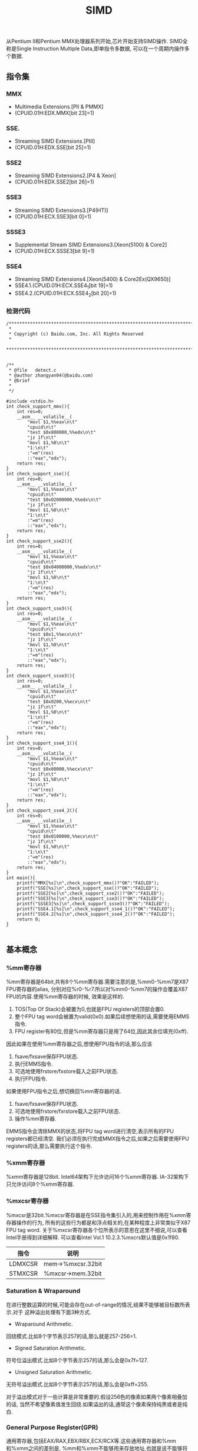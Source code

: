#+title: SIMD

从Pentium II和Pentium MMX处理器系列开始,芯片开始支持SIMD操作.
SIMD全称是Single Instruction Multiple Data,即单指令多数据,
可以在一个周期内操作多个数据.

** 指令集
*** MMX
   - Multimedia Extensions.[PII & PMMX]
   - (CPUID.01H:EDX.MMX[bit 23]=1)

*** SSE.
   - Streaming SIMD Extensions.[PIII]
   - (CPUID.01H:EDX.SSE[bit 25]=1)

*** SSE2
   - Streaming SIMD Extensions2.[P4 & Xeon]
   - (CPUID.01H:EDX.SSE2[bit 26]=1)

*** SSE3
   - Streaming SIMD Extensions3.[P4(HT)]
   - (CPUID.01H:ECX.SSE3[bit 0]=1)

*** SSSE3
   - Supplemental Stream SIMD Extensions3.[Xeon(5100) & Core2]
   - (CPUID.01H:ECX.SSSE3[bit 9]=1)

*** SSE4
   - Streaming SIMD Extensions4.[Xeon(5400) & Core2Ex(QX9650)]
   - SSE4.1.(CPUID.01H:ECX.SSE4_1[bit 19]=1)
   - SSE4.2.(CPUID.01H:ECX.SSE4_2[bit 20]=1)

*** 检测代码
#+BEGIN_SRC C++
/***************************************************************************
 *
 * Copyright (c) Baidu.com, Inc. All Rights Reserved
 *
 **************************************************************************/


/**
 * @file   detect.c
 * @author zhangyan04(@baidu.com)
 * @brief
 *
 */

#include <stdio.h>
int check_support_mmx(){
    int res=0;
    __asm__ __volatile__(
        "movl $1,%%eax\n\t"
        "cpuid\n\t"
        "test $0x800000,%%edx\n\t"
        "jz 1f\n\t"
        "movl $1,%0\n\t"
        "1:\n\t"
        :"=m"(res)
        ::"eax","edx");
    return res;
}
int check_support_sse(){
    int res=0;
    __asm__ __volatile__(
        "movl $1,%%eax\n\t"
        "cpuid\n\t"
        "test $0x02000000,%%edx\n\t"
        "jz 1f\n\t"
        "movl $1,%0\n\t"
        "1:\n\t"
        :"=m"(res)
        ::"eax","edx");
    return res;
}
int check_support_sse2(){
    int res=0;
    __asm__ __volatile__(
        "movl $1,%%eax\n\t"
        "cpuid\n\t"
        "test $0x04000000,%%edx\n\t"
        "jz 1f\n\t"
        "movl $1,%0\n\t"
        "1:\n\t"
        :"=m"(res)
        ::"eax","edx");
    return res;
}
int check_support_sse3(){
    int res=0;
    __asm__ __volatile__(
        "movl $1,%%eax\n\t"
        "cpuid\n\t"
        "test $0x1,%%ecx\n\t"
        "jz 1f\n\t"
        "movl $1,%0\n\t"
        "1:\n\t"
        :"=m"(res)
        ::"eax","edx");
    return res;
}
int check_support_ssse3(){
    int res=0;
    __asm__ __volatile__(
        "movl $1,%%eax\n\t"
        "cpuid\n\t"
        "test $0x0200,%%ecx\n\t"
        "jz 1f\n\t"
        "movl $1,%0\n\t"
        "1:\n\t"
        :"=m"(res)
        ::"eax","edx");
    return res;
}
int check_support_sse4_1(){
    int res=0;
    __asm__ __volatile__(
        "movl $1,%%eax\n\t"
        "cpuid\n\t"
        "test $0x80000,%%ecx\n\t"
        "jz 1f\n\t"
        "movl $1,%0\n\t"
        "1:\n\t"
        :"=m"(res)
        ::"eax","edx");
    return res;
}
int check_support_sse4_2(){
    int res=0;
    __asm__ __volatile__(
        "movl $1,%%eax\n\t"
        "cpuid\n\t"
        "test $0x0100000,%%ecx\n\t"
        "jz 1f\n\t"
        "movl $1,%0\n\t"
        "1:\n\t"
        :"=m"(res)
        ::"eax","edx");
    return res;
}
int main(){
    printf("MMX[%s]\n",check_support_mmx()?"OK":"FAILED");
    printf("SSE[%s]\n",check_support_sse()?"OK":"FAILED");
    printf("SSE2[%s]\n",check_support_sse2()?"OK":"FAILED");
    printf("SSE3[%s]\n",check_support_sse3()?"OK":"FAILED");
    printf("SSSE3[%s]\n",check_support_ssse3()?"OK":"FAILED");
    printf("SSE4.1[%s]\n",check_support_sse4_1()?"OK":"FAILED");
    printf("SSE4.2[%s]\n",check_support_sse4_2()?"OK":"FAILED");
    return 0;
}

#+END_SRC

** 基本概念
*** %mm寄存器
%mm寄存器是64bit,共有8个%mm寄存器.需要注意的是,%mm0-%mm7是X87 FPU寄存器的alias,
分别对应%r0-%r7.所以对%mm0-%mm7的操作会覆盖X87 FPU的内容.使用%mm寄存器的时候,
效果是这样的.
   1. TOS(Top Of Stack)会被置为0,也就是FPU registers的顶部会置0.
   2. 整个FPU tag word会被置为valid(0x0).如果后续想使用的话,需要使用EMMS指令.
   3. FPU register有80位,但是%mm寄存器只是用了64位,因此其余位填充(0xff).

因此如果在使用%mm寄存器之后,想使用FPU指令的话,那么应该
   1. fsave/fxsave保存FPU状态.
   2. 执行EMMS指令.
   3. 可选地使用frstore/fxstore载入之前FPU状态.
   3. 执行FPU指令.

如果使用FPU指令之后,想切换回%mm寄存器的话.
   1. fsave/fxsave保存FPU状态.
   2. 可选地使用frstore/fxrstore载入之前FPU状态.
   3. 操作%mm寄存器.

EMMS指令会清除MMX的状态,将FPU tag word进行清空,表示所有的FPU registers都已经清空.
我们必须在执行完成MMX指令之后,如果之后需要使用FPU registers的话,那么需要执行这个指令.

*** %xmm寄存器
%xmm寄存器是128bit.
Intel64架构下允许访问16个%xmm寄存器.
IA-32架构下只允许访问8个%xmm寄存器.

*** %mxcsr寄存器
%mxcsr是32bit.%mxcsr寄存器是在SSE指令集引入的,用来控制作用在%xmm寄存器操作的行为,
所有的这些行为都是和浮点相关的,在某种程度上非常类似于X87 FPU tag word.
关于%mxcsr寄存器各个位所表示的意思在这里不细说,可以查看Intel手册得到详细解释.
可以查看Intel Vol.1 10.2.3.%mxcrs默认值是0x1f80.

| 指令    | 说明              |
|---------+-------------------|
| LDMXCSR | mem->%mxcsr.32bit |
| STMXCSR | %mxcsr->mem.32bit |

*** Saturation & Wraparound
在进行整数运算的时候,可能会存在out-of-range的情况,结果不能够被目标数所表示.对于
这种溢出处理有下面3种方式.
   - Wraparound Arithmetic.
回绕模式.比如8个字节表示257的话,那么就是257-256=1.
   - Signed Saturation Arithmetic.
符号位溢出模式.比如8个字节表示257的话,那么会是0x7f=127.
   - Unsigned Saturation Arithmetic.
无符号溢出模式.比如8个字节表示257的话,那么会是0xff=255.

对于溢出模式对于一些计算是非常重要的.假设256色的像素如果两个像素相叠加的话,
当然不希望像素值发生回绕.如果溢出的话,通常这个像素保持纯黑或者是纯白.

*** General Purpose Register(GPR)
通用寄存器,包括EAX/RAX,EBX/RBX,ECX/RCX等.这些通用寄存器和%mm和%xmm之间的差别是,
%mm和%xmm不能够用来存放地址,也就是说不能够将内存地址存放在%mm和%xmm里面然后进行引用.

*** X87 FPU
X87 FPU是浮点运算部件,共有8个寄存器,组织方式是堆栈.通常来说对于SIMD并不需要关心
X87 FPU这个部件.但是因为SIMD使用的%mm寄存器是FPU寄存器的alias,所以我们这里需要了解.
后面我们把X87 FPU都称为FPU.

对于FPU会有一个状态,状态包括执行环境和寄存器内容.每个寄存器80bit.在操作%mm寄存器
和执行FPU指令切换之间,我们可能需要保存状态.那么下面就是关于FPU操作状态的指令.

| 指令     | 说明                                                   |
|----------+--------------------------------------------------------|
| FSAVE    | 保存FPU状态,然后重新初始化FPU.84/108字节               |
| FRSTORE  | FSAVE逆操作.                                           |
| FXSAVE   | 保存FPU状态/%mm寄存器,%xmm寄存器,%mxscr寄存器.512字节. |
| FXRSTORE | FXSAVE逆操作.                                          |

关于如何协调%mm寄存器和FPU寄存器的使用,在%mm寄存器这节有解释.

*** Packed & Scalar Instructions
对于SIMD提供了操作packed和scalar指令.我们假设存在两个操作数,
假设是(f00,f01,f02,f03)和(f10,f11,f12,f13)的话,那么
   - 如果是packed操作的话,那么操作是(f00 op f01,f01 op f11,f02 op f12,f03 op f13).
   - 如果是scalar操作的话,那么操作是(f00,f01,f03,f03 op f13).
也就是说,如果在scalar操作的话,仅仅是操作最后面一个单元,其他单元全部复制.

需要注意的是,在Scalar操作下面
   - 单精度浮点是24-bit significand + 8-bit exponent.
   - 双精度浮点是53-bit significand + 11-bit exponent.
而在IEEE-754和FPU操作环境下面的的话
   - 单精度浮点是24-bit significand + 15-bit exponent.
   - 双精度浮点是52-bit significand + 15-bit exponent.
此外SIMD操作浮点数和FPU操作浮点数有些不同,SIMD是直接操作浮点数的Native Format,
而FPU是首先在更高的精度上面操作,然后取舍到Native Format.

*** Temporal & NonTemporal Data
待续.需要阅读Intel Vol.3A Memory & Cache Control这节.在Intel Vol.1 10.4.6.2也有介绍.

*** Alignment
关于对齐方面,如果使用128bit Memory Operand必须进行16字节的对齐.但是有些例外
   - 使用UnAlign的Data Transfer操作,比如MOVUPS/MOVUPD.
   - 如果是Scalar Memory Float的话,必须是4字节对齐.
   - 如果是Scalar Memory Double的话,必须是8字节对齐.
   - 此外还有部分指令字节对齐存在例外,会在响应的指令部分说明.

*** Asymmetric & Horizontal Processing
分别是对称处理和水平处理.假设存在操作数(a0,a1,a2,a3)以及(b0,b1,b2,b3).
对于大部分SIMD指令处理都是对称处理,也就是(a0 op b0,a1 op b1,a2 op b2,a3 op b3).
相邻处理就是(a0 op a1,a2 op a3,b0 op b1,b2 op b3).

*** Zero Fill & Truncated
对于从内存/寄存器载入到寄存器的话,如果位数不够,通常是占用寄存器的低字节,
除非显式指定.对于寄存器中没有使用的高字节,通常是采用0填充,也就是Zero Fill.:).

而另外一个方面,如果从寄存器传输到内存/寄存器,如果寄存器位数过多的话,那么也
通常只是传输寄存器的低字节,而保留寄存器的高字节,也就是Truncated.:).

** 指令
为了方便表示,我们定义下面缩写和操作.

| 助记符 | 含义                                          | 其他 |
|--------+-----------------------------------------------+------|
| A      | Aligned                                       |      |
| U      | UnAligned                                     |      |
| L      | Low                                           |      |
| H      | High/Horizontal                               |      |
| B      | Byte                                          |      |
| SB     | Signed Byte                                   |      |
| UB     | Unsigned Byte                                 |      |
| W      | Word                                          |      |
| SW     | Signed Word                                   |      |
| UW     | Unsigned Word                                 |      |
| Q      | Quad Word                                     |      |
| DQ     | Double Quad Word                              |      |
| F      | Float                                         |      |
| D      | Double                                        |      |
| PS     | Packed Single Precision Floating Point        |      |
| SS     | Scalar Single Precision Floating Point        |      |
| PD     | Packed Double Precision Floating Point        |      |
| SD     | Scalar Double Precision Floating Point        |      |
| CMP    | Compare                                       |      |
| STR    | String                                        |      |
| EQ     | Equal                                         |      |
| GT     | Greater                                       |      |
| SLL    | Shift Left Logical                            |      |
| SRL    | Shift Right Logical                           |      |
| SRA    | Shift Right Arithmetic                        |      |
| DUP    | Duplicate                                     |      |
| WAM    | Wraparound Mode                               |      |
| SSM    | Signed Saturation Mode                        |      |
| USM    | Unsigned Saturation Mode                      |      |
| RCP    | Reciprocal.RCP(x)=1/x                         |      |
| SQRT   | Square Root                                   |      |
| RSQRT  | Reciprocal Square Root                        |      |
| MSK    | Mask                                          |      |
| CVT    | Convert                                       |      |
| SX     | Signed Extend                                 |      |
| ZX     | Zero Extend                                   |      |
| ROUND  |                                               |      |
| UNPCK  | Unpack                                        |      |
| EXTR   | Extract                                       |      |
| INSR   | Insert                                        |      |
| AND    | a && b                                        |      |
| OR     | a or b                                        |      |
| NAND   | !(a && b)                                     |      |
| XOR    | a ^ b                                         |      |
| SAD    | Sum of Absolute Difference.                   |      |
| SIGN   | SIGN(src,dst)=if(src<0):dst=-dst              |      |
| MADD   | MADD((a00,a01),(b00,b01))=(a00*b00)+(a01*b01) |      |
| ALIGNR | ALIGNR(src,dst,imm)=(src,dst) >> imm          |      |
| AVG    | Average                                       |      |
| ABS    | Absolute                                      |      |
| NT     | NonTemporal                                   |      |
| CVTT   | Convert With Truncate                         |      |
| UNPCKH | UNPCKH((s00,s01),(d00,d01))=(d01,s01)         |      |
| UNPCKL | UNPCKL((s00,s01),(d00,d01))=(d00,s00)         |      |
| MSB    | Most Significant Bit                          |      |
| LF     | Lowest Float                                  |      |
| LF2    | Lower 2 Floats                                |      |
| LF4    | Lower 4 Floats                                |      |
| HF     | Highest Float                                 |      |
| HF2    | Higher 2 Floats                               |      |
| LD     | Lowest Double                                 |      |
| HD     | Highest Double                                |      |
| LDW    | Lower Double Word                             |      |
| LDW2   | Lower 2 Double Words                          |      |
| LDW4   | Lower 4 Double Words                          |      |
| LW     | Lower Word                                    |      |
| HW     | Higher Wword                                  |      |
| GPR    | General Purpose Resgister                     |      |

这里有几点需要注意的
   - 对于Move如果使用了错误类型指令的话,会产生性能消耗.Vol.1 11.6.9
   - 对于使用SIMD来说,推荐使用caller-save.Vol.1 11.6.10.3

*** Data Transfer Instructions
**** Move Mask Instructions
对于每一个data element的MSB移到GRP.这些指令通常用于分支判定.
| 指令     | 说明 |
|----------+------|
| PMOVMSKB |      |
| MOVMSKPS |      |
| MOVMSKPD |      |

**** Move Integer Instructions
| 指令   | 说明             |
|--------+------------------|
| MOVD   |                  |
| MOVQ   |                  |
| MOVDQA |                  |
| MOVDQU |                  |
| LDDQU  | 功能和MOVDQU相同 |

关于LDDQU和MOVDQU的差别,可以参看Intel关于LDDQU指令描述,主要还是在某些场景
下面的性能差别,功能上没有任何区别.

**** Move Float Instructions
| 指令    | 说明                   |
|---------+------------------------|
| MOVAPS  |                        |
| MOVUPS  |                        |
| MOVSS   |                        |
| MOVLPS  | 2PS<->LF2(%xmm)        |
| MOVHPS  | 2PS<->HF2(%xmm)        |
| MOVLHPS | LF2(%xmm1)->HF2(%xmm2) |
| MOVHLPS | HF2(%xmm1)->LF2(%xmm1) |

**** Move Double Instructions
| 指令   | 说明          |
|--------+---------------|
| MOVAPD |               |
| MOVUPD |               |
| MOVSD  |               |
| MOVLPD | PD<->LD(%xmm) |
| MOVHPD | PD<->HD(%xmm) |

**** Move Duplication Instructions
| 指令     | 说明                         |
|----------+------------------------------|
| MOVDDUP  | (d0,d1)->(d0,d0)             |
| MOVSHDUP | (f0,f1,f2,f3)->(f1,f1,f3,f3) |
| MOVSLDUP | (f0,f1,f2,f3)->(f0,f0,f2,f2) |

**** Move NonTemporal Instructions
| 指令       | 说明   |
|------------+--------|
| MOVNTI     |        |
| MOVNTQ     |        |
| MOVNTDQ    |        |
| MOVNTDQA   |        |
| MOVNTPS    |        |
| MOVNTPD    |        |
| MASKMOVQ   | @@TODO |
| MASKMOVDQU | @@TODO |

*** Arithmetic Instructions
**** ADD Instructions
***** 对称处理
| 指令    | 说明 |
|---------+------|
| PADDB   | WAM  |
| PADDW   | WAM  |
| PADDD   | WAM  |
| PADDQ   | WAM  |
| PADDSB  | SSM  |
| PADDSW  | SSM  |
| PADDUSB | USM  |
| PADDUSW | USM  |
| ADDPS   |      |
| ADDSS   |      |
| ADDPD   |      |
| ADDSD   |      |

***** 水平处理
| 指令    | 说明 |
|---------+------|
| PHADDW  |      |
| PHADDSW | SSM  |
| PHADDD  |      |
| HADDPS  |      |
| HADDPD  |      |

**** SUB Instructions
***** 对称处理
| 指令    | 说明 |
|---------+------|
| PSUBB   | WAM  |
| PSUBW   | WAM  |
| PSUBD   | WAM  |
| PSUBQ   | WAM  |
| PSUBSB  | SSM  |
| PSUBSW  | SSM  |
| PSUBSD  | SSM  |
| PSUBUSB | USM  |
| PSUBUSW | USM  |
| SUBPS   |      |
| SUBSS   |      |
| SUBPD   |      |
| SUBSD   |      |

***** 水平处理
| 指令    | 说明 |
|---------+------|
| PHSUBW  |      |
| PHSUBSW | SSM  |
| PHSUBD  |      |
| HSUBPS  |      |
| HSUBPD  |      |

**** MUL Instructions
| 指令    | 说明                                                              |
|---------+-------------------------------------------------------------------|
| PMULLW  | (w00,w01,..),(w10,w11,..)->(LW(w00*w10),LW(w01*w11),..)           |
| PMULHW  | (w00,w01,..),(w10,w11,..)->(HW(w00*w10),HW(w01*w11),..)           |
| PMULHUW | 同上,Unsigned方式.                                                |
| PMULLD  | (dw00,dw01,..),(dw10,dw11,..)->(LDW(dw00*dw10),LDW(dw01*dw11),..) |
| PMULDQ  | (dw00,dw01,..),(dw10,dw11,..)->(dw00*dw10,dw01*dw11,..)           |
| PMULUDQ | 同上,Unsigned方式.                                                |
| MULPS   |                                                                   |
| MULSS   |                                                                   |
| MULPD   |                                                                   |
| MULSD   |                                                                   |

**** DIV Instructions
| 指令  | 说明 |
|-------+------|
| DIVPS |      |
| DIVSS |      |
| DIVPD |      |
| DIVSD |      |

**** M?X Instructions
***** MAX
| 指令   | 说明 |
|--------+------|
| PMAXSB |      |
| PMAXSW |      |
| PMAXSD |      |
| PMAXUB |      |
| PMAXUW |      |
| PMAXUD |      |
| MAXPS  |      |
| MAXSS  |      |
| MAXPD  |      |
| MAXSD  |      |

***** MIN
| 指令       | 说明 |
|------------+------|
| PMINSB     |      |
| PMINSW     |      |
| PMINSD     |      |
| PMINUB     |      |
| PMINUW     |      |
| PMINUD     |      |
| MINPS      |      |
| MINSS      |      |
| MINPD      |      |
| MINSD      |      |
| PHMINPOSUW |      |

PHMINPOSUW可以按照Unsigned Word来水平搜索最小值的位置.

**** Math Instructions
| 指令      | 说明                                            |
|-----------+-------------------------------------------------|
| PABSB     |                                                 |
| PABSW     |                                                 |
| PABSD     |                                                 |
| PAVGB     |                                                 |
| PAVGW     |                                                 |
| PSIGNB    |                                                 |
| PSIGNW    |                                                 |
| PSIGND    |                                                 |
| PMADDUBSW | UB->W.SSM                                       |
| PMADDWD   | W->DW                                           |
| PALIGNR   |                                                 |
| PMULHRSW  | @@TODO                                          |
| PSADBW    |                                                 |
| MPSADBW   | @@TODO                                          |
| DPPS      |                                                 |
| DPPD      |                                                 |
| ADDSUBPS  | (f00,f01,..),(f10,f11,..)->(f00-f10,f01+f11,..) |
| ADDSUBPD  | (d00,d01,..),(d10,d11,..)->(d00-d10,d01+d11,..) |
| RCPPS     |                                                 |
| RCPSS     |                                                 |
| RSQRTPS   |                                                 |
| RSQRTSS   |                                                 |
| SQRTPS    |                                                 |
| SQRTSS    |                                                 |
| SQRTSD    |                                                 |

*** Comparison Instructions
需要注意的是,如果没有特殊说明,比较结果是直接存放在结果数里面的,
不会影响EFLAGS这个寄存器内容.如果比较结果影响了EFLAGS寄存器的话,
那么会使用%EFLAGS来标记.

如果每个比较结果是符合预期的话,
那么目的数对应位数会置0xff,否则会置0x0.

对于CMP的指令,会使用立即数来决定具体使用什么比较方式.关于立即数对应
什么比较方式,可以查看具体指令里面的说明,比如CMPPS,CMPSS,CMPPD,CMPSD.

| 指令    | 说明    |
|---------+---------|
| PCMPEQB |         |
| PCMPEQW |         |
| PCMPEQD |         |
| PCMPEQQ |         |
| PCMPGTB |         |
| PCMPGTW |         |
| PCMPGTD |         |
| PCMPGTQ |         |
| CMPPS   |         |
| CMPSS   |         |
| CMPPD   |         |
| CMPSD   |         |
| COMISS  | %EFLAGS |
| UCOMISS | %EFLAGS |
| COMISD  | %EFLAGS |
| UCOMISD | %EFLAGS |
| PTEST   |         |

*** Conversion Instructions
对于涉及到浮点数的精度取舍问题,使用%mxccsr寄存器来判断.

如果精度取舍是采用截断方式来进行处理的话,那么指令前缀通常是CVTT.

| 指令      | 说明 |
|-----------+------|
| PACKSSWB  | SSM  |
| PACKSSDW  | SSM  |
| PACKUSDW  | USM  |

| 指令      | 说明 |
|-----------+------|
| CVTPS2PD  |      |
| CVTPD2PS  |      |
| CVTSS2SD  |      |
| CVTSD2SS  |      |
| CVTPI2PS  |      |
| CVTPS2PI  |      |
| CVTTPS2PI |      |
| CVTSI2SS  |      |
| CVTSS2SI  |      |
| CVTTSS2SI |      |
| CVTPI2PD  |      |
| CVTPD2PI  |      |
| CVTTPD2PI |      |
| CVTSI2SD  |      |
| CVTSD2SI  |      |
| CVTTSD2SI |      |
| CVTDQ2PS  |      |
| CVTPS2DQ  |      |
| CVTTPS2DQ |      |
| CVTDQ2PD  |      |
| CVTPD2DQ  |      |
| CVTTPD2DQ |      |


| 指令     | 说明 |
|----------+------|
| MOVQ2DQ  |      |
| MOVDQ2Q  |      |
| PMOVSXBW |      |
| PMOVZXBW |      |
| PMOVSXBD |      |
| PMOVZXBD |      |
| PMOVSXWD |      |
| PMOVZXWD |      |
| PMOVSXBQ |      |
| PMOVZXBQ |      |
| PMOVSXWQ |      |
| PMOVZXWQ |      |
| PMOVSXDQ |      |
| PMOVZXDQ |      |

| 指令    | 说明 |
|---------+------|
| ROUNDPS |      |
| ROUNDPD |      |
| ROUNDSS |      |
| ROUNDSD |      |

*** Insert & Unpack Instructions
| 指令       | 说明  |
|------------+-------|
| PUNPCKHBW  |       |
| PUNPCKHWD  |       |
| PUNPCKHDQ  |       |
| PUNPCKHQDQ |       |
| PUNPCKLBW  |       |
| PUNPCKLWD  |       |
| PUNPCKLDQ  |       |
| PUNPCKLQDQ |       |
| UNPCKHPS   |       |
| UNPCKLPS   |       |
| UNPCKHPD   |       |
| UNPCKLPD   |       |

| 指令      | 说明  |
|-----------+-------|
| PEXTRB    |       |
| PEXTRW    |       |
| PEXTRD    |       |
| PEXTRQ    |       |
| PINSRB    |       |
| PINSRW    |       |
| PINSRD    |       |
| PINSRQ    |       |
| EXTRACTPS | ->GPR |
| INSERTPS  |       |

*** Logical Instructions
| 指令   | 说明 |
|--------+------|
| PAND   |      |
| PANDN  |      |
| POR    |      |
| PXOR   |      |
| ANDPS  |      |
| ANDNPS |      |
| ORPS   |      |
| XORPS  |      |
| ANDPD  |      |
| ANDNPD |      |
| ORPD   |      |
| XORPD  |      |

*** Shift Instructions
| 指令   | 说明 |
|--------+------|
| PSLLW  |      |
| PSLLD  |      |
| PSLLQ  |      |
| PSLLDQ |      |
| PSRLW  |      |
| PSRLD  |      |
| PSRLQ  |      |
| PSRLDQ |      |
| PSRAW  |      |
| PSRAD  |      |

*** Shuffle Instructions
SHUF操作根据imm来决定,dst每个位置的element应该是由
src的哪个位置的element来进行填充的.

| 指令    | 说明 |
|---------+------|
| PSHUFB  |      |
| PSHUFW  |      |
| PSHUFLW |      |
| PSHUFHW |      |
| PSHUFD  |      |
| SHUFPS  |      |
| SHUFPD  |      |

*** Blending Instructions
BLEND操作是根据imm来决定,dst每个位置的element应该是从src里面对应位置取出,
还是应该从dst里面对应位置取出.

BLENDV操作和BLEND操作过程一样的,不同的是由%xmm0来决定的而不是由imm来决定.

| 指令     | 说明 |
|----------+------|
| BLENDPS  |      |
| BLENDPD  |      |
| BLENDVPS |      |
| BLENDVPD |      |
| PBLENDVB |      |
| PBLENDW  |      |

*** String Instructions
   - 内存操作数不要求字节对齐.
   - CMPE/I的E表示explicit显式指定长度,I表示implicit隐式指定长度.
   - STRI/STRM的I表示结果是Index,M表示结果是Mask.

| 指令      | 说明 |
|-----------+------|
| PCMPESTRI |      |
| PCMPESTRM |      |
| PCMPISTRI |      |
| PCMPISTRM |      |

*** MISC Instructions
**** Cache Control Instructions
   - CLFLUSH
CLFLUSH是cache line flush,能够将某个内存地址的cache line全部失效.

**** Prefetch Instructions
对于预取指令的话不会影响程序行为,通常来说会预取32个对齐的字节,但是具体
还是依赖于实现.对于NT数据的话,依然会尽可能地减少Cache的污染.

   - PREFETCH0
预取到所有Cache层次.
   - PREFETCH1
预取到1级缓存.
   - PREFETCH2
预取到2级缓存.
   - PREFETCHNTA
???

**** Memory Ordering Instructions
   - SFENCE
在SFENCE之前的Store操作,从全局视图来看,一定在SFENCE之后的Store操作之前完成.
   - LFENCE
在LFENCE之前的Load操作,从全局视图来看,一定在LFENCE之后的Load操作之前完成.
   - MFENCE
MFENCE结合了SFENCE和LFENCE两个功能.

**** X87 FPU Instructions
   - FISTTP
这条指令非常类似FISTP,是将FPU TOS的浮点数转换成为整数,精度处理使用截断.
FISTP需要修改FPU Tag Word设置为截断处理才会有这样的效果,

**** Thread Sync Instructions
需要注意的是,这些指令都只能够在ring0级别下面运行,对于<ring0的界别是可选运行的.
   - MONITOR
设置一块地址区域来监视是否存在write-back-stores的操作.
   - MWAIT
等待某块地址区域发生write-back-stores.这块地址区域必须经过MONITOR设置.在等待
这块地址区域写入的时候Logical Processor能够进入optimized state.

**** 其他
   - PAUSE
PAUSE指令能够显著改善自旋锁的循环等待期间的性能,同时减少机器的耗能.
   - Branch Hints
对于Jcc这样的指令,允许在之前加上2EH,3EH作为Prefix能够进行预取提示.
这个没有特别的助记符,只是在生成的机器代码二进制上略有不同.
   - CRC32
CRC32算法的有效实现.
   - POPCNT
计算操作数的bit表示中存在多少个1.
